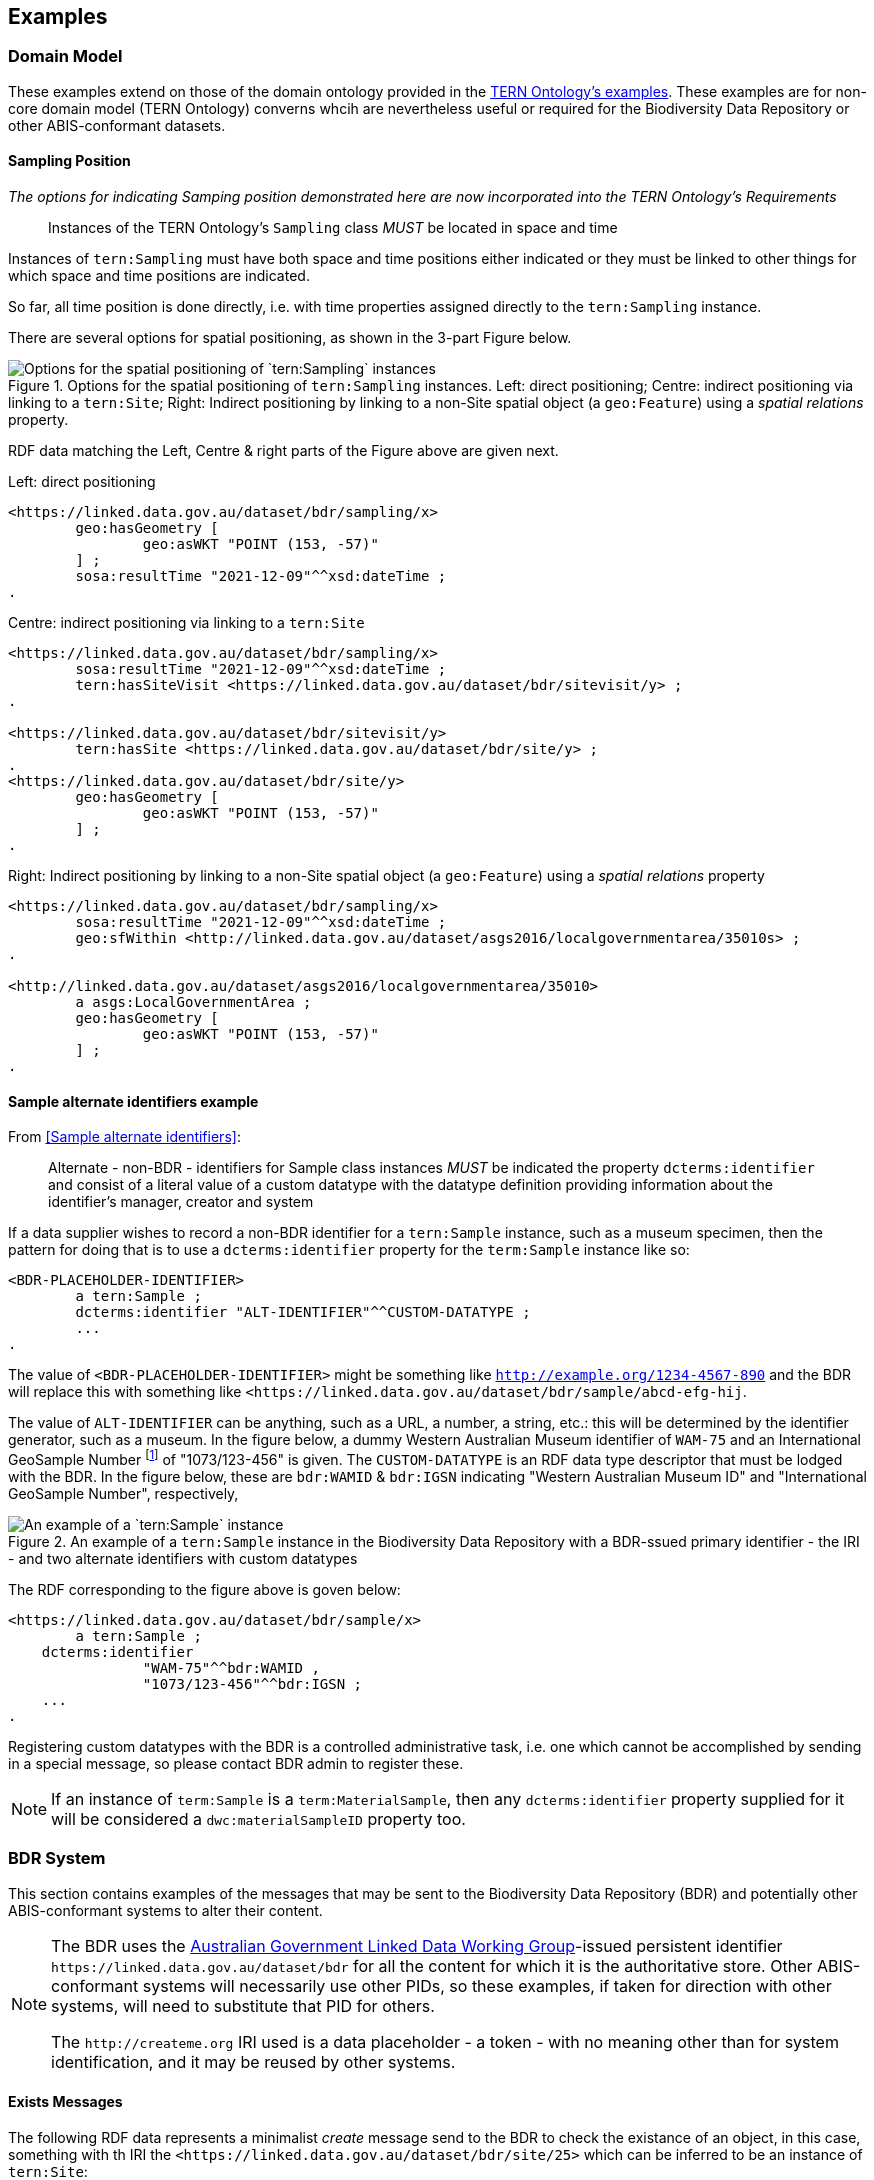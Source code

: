== Examples

=== Domain Model 

These examples extend on those of the domain ontology provided in the link:https://linkeddata.tern.org.au/information-models/tern-ontology[TERN Ontology's examples]. These examples are for non-core domain model (TERN Ontology) converns whcih are nevertheless useful or required for the Biodiversity Data Repository or other ABIS-conformant datasets.

==== Sampling Position

_The options for indicating Samping position demonstrated here are now incorporated into the TERN Ontology's Requirements_

> Instances of the TERN Ontology's `Sampling` class _MUST_ be located in space and time

Instances of `tern:Sampling` must have both space and time positions either indicated or they must be linked to other things for which space and time positions are indicated. 

So far, all time position is done directly, i.e. with time properties assigned directly to the `tern:Sampling` instance.

There are several options for spatial positioning, as shown in the 3-part Figure below.

[[sampling-position]]
.Options for the spatial positioning of `tern:Sampling` instances. Left: direct positioning; Centre: indirect positioning via linking to a `tern:Site`; Right: Indirect positioning by linking to a non-Site spatial object (a `geo:Feature`) using a _spatial relations_ property.
image::img/sample-positioning.png[Options for the spatial positioning of `tern:Sampling` instances]

RDF data matching the Left, Centre & right parts of the Figure above are given next.

.Left: direct positioning
```turtle
<https://linked.data.gov.au/dataset/bdr/sampling/x>
	geo:hasGeometry [
		geo:asWKT "POINT (153, -57)"
 	] ;
	sosa:resultTime "2021-12-09"^^xsd:dateTime ; 
.
```

.Centre: indirect positioning via linking to a `tern:Site`
```turtle
<https://linked.data.gov.au/dataset/bdr/sampling/x>
	sosa:resultTime "2021-12-09"^^xsd:dateTime ; 
	tern:hasSiteVisit <https://linked.data.gov.au/dataset/bdr/sitevisit/y> ;
.

<https://linked.data.gov.au/dataset/bdr/sitevisit/y>
	tern:hasSite <https://linked.data.gov.au/dataset/bdr/site/y> ;
.
<https://linked.data.gov.au/dataset/bdr/site/y>
	geo:hasGeometry [
		geo:asWKT "POINT (153, -57)"
 	] ;
.
```

.Right: Indirect positioning by linking to a non-Site spatial object (a `geo:Feature`) using a _spatial relations_ property
```turtle
<https://linked.data.gov.au/dataset/bdr/sampling/x>
	sosa:resultTime "2021-12-09"^^xsd:dateTime ; 
	geo:sfWithin <http://linked.data.gov.au/dataset/asgs2016/localgovernmentarea/35010s> ;
.

<http://linked.data.gov.au/dataset/asgs2016/localgovernmentarea/35010>
	a asgs:LocalGovernmentArea ;
	geo:hasGeometry [
		geo:asWKT "POINT (153, -57)"
 	] ;
.
```

==== Sample alternate identifiers example

From <<Sample alternate identifiers>>:

> Alternate - non-BDR - identifiers for Sample class instances _MUST_ be indicated the property `dcterms:identifier` and consist of a literal value of a custom datatype with the datatype definition providing information about the identifier's manager, creator and system

If a data supplier wishes to record a non-BDR identifier for a `tern:Sample` instance, such as a museum specimen, then the pattern for doing that is to use a `dcterms:identifier` property for the `term:Sample` instance like so:

```turtle
<BDR-PLACEHOLDER-IDENTIFIER>
	a tern:Sample ;
	dcterms:identifier "ALT-IDENTIFIER"^^CUSTOM-DATATYPE ;
	...
.
```

The value of `<BDR-PLACEHOLDER-IDENTIFIER>` might be something like `<http://example.org/1234-4567-890>` and the BDR will replace this with something like `<https://linked.data.gov.au/dataset/bdr/sample/abcd-efg-hij`.

The value of `ALT-IDENTIFIER` can be anything, such as a URL, a number, a string, etc.: this will be determined by the identifier generator, such as a museum. In the figure below, a dummy Western Australian Museum identifier of `WAM-75` and an International GeoSample Number footnote:[See https://www.igsn.org/] of "1073/123-456" is given. The `CUSTOM-DATATYPE` is an RDF data type descriptor that must be lodged with the BDR. In the figure below, these are `bdr:WAMID` & `bdr:IGSN` indicating "Western Australian Museum ID" and "International GeoSample Number", respectively,

[[sample-alternate-identifiers-fig]]
.An example of a `tern:Sample` instance in the Biodiversity Data Repository with a BDR-ssued primary identifier - the IRI - and two alternate identifiers with custom datatypes
image::img/sample-alternate-identifiers.png[An example of a `tern:Sample` instance]

The RDF corresponding to the figure above is goven below: 

```turtle
<https://linked.data.gov.au/dataset/bdr/sample/x>
	a tern:Sample ;
    dcterms:identifier 
		"WAM-75"^^bdr:WAMID ,
		"1073/123-456"^^bdr:IGSN ;
    ...
.
```

Registering custom datatypes with the BDR is a controlled administrative task, i.e. one which cannot be accomplished by sending in a special message, so please contact BDR admin to register these.

NOTE: If an instance of `term:Sample` is a `term:MaterialSample`, then any `dcterms:identifier` property supplied for it will be considered a `dwc:materialSampleID` property too.

=== BDR System

This section contains examples of the messages that may be sent to the Biodiversity Data Repository (BDR) and potentially other ABIS-conformant systems to alter their content. 

[NOTE]
====
The BDR uses the link:https://www.linked.data.gov.au[Australian Government Linked Data Working Group]-issued persistent identifier `+https://linked.data.gov.au/dataset/bdr+` for all the content for which it is the authoritative store. Other ABIS-conformant systems will necessarily use other PIDs, so these examples, if taken for direction with other systems, will need to substitute that PID for others.

The `+http://createme.org+` IRI used is a data placeholder - a token - with no meaning other than for system identification, and it may be reused by other systems.
====

==== Exists Messages

The following RDF data represents a minimalist _create_ message send to the BDR to check the existance of an object, in this case, something with th IRI the `+<https://linked.data.gov.au/dataset/bdr/site/25>+` which can be inferred to be an instance of `tern:Site`:

```turtle
@prefix bdrm: <https://linked.data.gov.au/def/bdr-msg/> .
@prefix dcterms: <http://purl.org/dc/terms/> .


<http://createme.org/exists-2022-01-03-5432>
    a bdrm:ExistsMessage ;
    dcterms:hasPart <https://linked.data.gov.au/dataset/bdr/site/25> ;
.
```

The IRI of the message, `+<http://createme.org/exists-2022-01-03-5432>+` uses the placeholder namespace `+http://createme.org+` and an ID part `exists-2022-01-03-5432` that presumably means something to the client.

The thing checked is the IRI `+<https://linked.data.gov.au/dataset/bdr/site/25>+` which, as required for all existence check items, starts with the namespace of the BDR dataset, `+https://linked.data.gov.au/dataset/bdr+`.

If that object exists, the BDR may respond with the following _Exists Response Message_:

```turtle
@prefix bdrm: <https://linked.data.gov.au/def/bdr-msg/> .
@prefix dcterms: <http://purl.org/dc/terms/> .
@prefix owl: <http://www.w3.org/2002/07/owl#> .
@base <https://linked.data.gov.au/dataset/bdr/> .

<message/12347>
    a bdrm:ExistsResponseMessage ;
    dcterms:hasPart 
		<http://createme.org/exists-2022-01-03-5432> ,
		<https://linked.data.gov.au/dataset/bdr/site/25> ;
.

<http://createme.org/exists-2022-01-03-5432>
	owl:sameAs <message/12344> ;
	bdrm:exists true ;
.

<https://linked.data.gov.au/dataset/bdr/site/25> 
	a tern:Site ;
	bdrm:exists true ;
.
```

Here the BDR has ingested the Exists client message and issued it an ID, `+<message/12344>+` and also confirmed that the object `+<https://linked.data.gov.au/dataset/bdr/site/25>+` does exist and that it is of type `tern:Plot` which is a specialised subclass of `tern:Site`. We already knew it was of type `tern:Site` by `/site/` in the IRI but the BDR will indicate the most specialised type for an object.

If the object does not exist, the BDR may respond with the following _Exists Response Message_:

```turtle
@prefix bdrm: <https://linked.data.gov.au/def/bdr-msg/> .
@prefix dcterms: <http://purl.org/dc/terms/> .
@prefix owl: <http://www.w3.org/2002/07/owl#> .
@base <https://linked.data.gov.au/dataset/bdr/> .

<message/12347>
    a bdrm:ExistsResponseMessage ;
    dcterms:hasPart 
		<http://createme.org/exists-2022-01-03-5432> ,
		<https://linked.data.gov.au/dataset/bdr/site/25> ;
.

<http://createme.org/exists-2022-01-03-5432>
	owl:sameAs <message/12344> ;
	bdrm:exists true ;
.

<https://linked.data.gov.au/dataset/bdr/site/25> 
	bdrm:exists false ;
.
```

Here the BDR has ingested the Exists client message and issued it an ID, `<message/12344>` and confoirmed that the object `+<https://linked.data.gov.au/dataset/bdr/site/25>+` does _not_ exist with `bdrm:exists false`. No typing information can be given for a non-existant object.

==== Delete Messages

The following RDF data represents a minimalist _delete_ message send to the Biodiversity Data Repository to delete an existing object:


```turtle
@prefix bdrm: <https://linked.data.gov.au/def/bdr-msg/> .
@prefix dcterms: <http://purl.org/dc/terms/> .

<http://createme.org/abcdefg>
    a bdrm:DeleteMessage ;
    dcterms:hasPart
        <https://linked.data.gov.au/dataset/bdr/site/tbjc> ;
.
```

No content other than the message object, here `+<http://createme.org/abcdefg>+`, and the predicate `dcterms:hasPart` indicating the things to delete, here `+https://linked.data.gov.au/dataset/bdr/site/tbjc>+`.

Multiple things may be deleted with multiple values for `dcterms:hasPart`.

A response message from the server, a `dbrm:DeleteResponseMessage`, could look like this:

```turtle
@prefix bdrm: <https://linked.data.gov.au/def/bdr-msg/> .
@prefix dcterms: <http://purl.org/dc/terms/> .
@prefix owl: <http://www.w3.org/2002/07/owl#> .
@base <https://linked.data.gov.au/dataset/bdr/> .

<message/12347>
    a bdrm:DeleteResponseMessage ;
    dcterms:hasPart 
		<http://createme.org/abcdefg> ,
		<https://linked.data.gov.au/dataset/bdr/site/tbjc> ;
.

<http://createme.org/abcdefg>
	owl:sameAs <message/12344> ;
	bdrm:exists true ;
.

<https://linked.data.gov.au/dataset/bdr/site/tbjc>
	bdrm:exists false ;
.
```

Here the initial `bdrm:DeleteMessage` from the client has been stored by the server with IRI `<message/12344>` and the object that was requested to be deleted `+<https://linked.data.gov.au/dataset/bdr/site/tbjc>+`, is indicated as not existing.

If a non-existent object was requested for deletion, the response message would still indicate `bdrm:exists false` since it doesn't exist. 

If an object that the client is not allowed to delete is requested for deletion, an error message like the following may be sent by the BDR:

```turtle
@prefix bdrm: <https://linked.data.gov.au/def/bdr-msg/> .
@prefix dcterms: <http://purl.org/dc/terms/> .
@prefix owl: <http://www.w3.org/2002/07/owl#> .
@base <https://linked.data.gov.au/dataset/bdr/> .

<message/12347>
    a bdrm:DeleteResponseMessage ;
    dcterms:hasPart 
		<http://createme.org/abcdefg> ,
		<https://linked.data.gov.au/dataset/bdr/site/tbjc> ;
.

<http://createme.org/abcdefg>
	owl:sameAs <message/12344> ;
	bdrm:exists true ;
.

<https://linked.data.gov.au/dataset/bdr/site/tbjc>
	bdrm:exists true ;
	bdrm:clientMessageError "This instance of tern:Site may not be deleted by this client. The client does not have sufficient privileges" ;
.
```

==== Create Messages

The following RDF data represents a minimalist _create_ message send to the Biodiversity Data Repository to create a new instance of `tern:Sampling` within it. It necissarily creates an instance of `tern:Sample` too to record the outcome of the Sampling.

```turtle
@prefix bdrm: <https://linked.data.gov.au/def/bdr-msg/> .
@prefix dcterms: <http://purl.org/dc/terms/> .
@prefix sosa: <http://www.w3.org/ns/sosa/> .
@prefix tern: <https://w3id.org/tern/ontologies/tern/> .
@prefix void: <http://rdfs.org/ns/void#> .
@prefix xsd: <http://www.w3.org/2001/XMLSchema#> .
@base <https://linked.data.gov.au/dataset/bdr/> .

<http://createme.org/create-msg-2022-01-03-968574>
    a bdrm:CreateMessage ;
    dcterms:hasPart
        <http://createme.org/2> ,
        <http://createme.org/3> ;
.

<http://createme.org/2> 
	a tern:Sampling ;
    sosa:hasFeatureOfInterest <site/tbjc> ;
    sosa:hasResult <http://createme.org/3> ;
    sosa:resultTime "2022-01-03"^^xsd:date ;
    sosa:usedProcedure <http://example.com/procedure/x> ;
.

<http://createme.org/3> 
	a tern:Sample ;
    void:inDataset <dataset/fake> ;
    sosa:isResultOf <http://createme.org/2> ;
    sosa:isSampleOf <site/tbjc> ;
    tern:featureType 
		<http://linked.data.gov.au/def/tern-cv/ecb855ed-50e1-4299-8491-861759ef40b7> ;
.
```

In code above, the BDR client `CreateMessage` object, `+<http://createme.org/create-msg-2022-01-03-968574>+`, indicates the two things are to be created, the `tern:Sampling` instance, `+<http://createme.org/2>+` and the `tern:Sample` instance, `+<http://createme.org/3>+`, with the predicate `dcterms:hasPart`. 

NOTE: Placeholder IRIs can be anything starting with `+http://createme.org/+` so the IRI for the `CreateMessage` above `create-msg-2022-01-03-968574` means something to the client. The BDR will only use this `createme.org` ID part in its response message so that the client can know what BDR-issued IRI the BDR has allocated to that object.

All the required properties of both the `tern:Sampling` & `tern:Sample` instances, as specified by the _Domain Model_ requirements, are present in this data. It is presumed here that the site `+<https://linked.data.gov.au/dataset/bdr/site/tbjc>+` (using the short form IRI `<site/tbjc>` in the data above) and the dataset `+<https://linked.data.gov.au/dataset/bdr/dataset/fake>+` (`<dataset/fake>`) are present in the BDR. Their existence is not checked by message validation but by ingest procedures.

Validation of this message will return `true` and creation of its content in the BDR will return a response similar to this:

```turtle
@prefix bdrm: <https://linked.data.gov.au/def/bdr-msg/> .
@prefix dcterms: <http://purl.org/dc/terms/> .
@prefix owl: <http://www.w3.org/2002/07/owl#> .
@base <https://linked.data.gov.au/dataset/bdr/> .

<message/12347>
    a bdrm:CreateResponseMessage ;
    dcterms:hasPart
        <http://createme.org/create-msg-2022-01-03-968574> ,
        <http://createme.org/2> ,
        <http://createme.org/3> ;
.

<http://createme.org/create-msg-2022-01-03-968574> 
	owl:sameAs <message/12344> ;
	bdrm:exists true ;
.	

<http://createme.org/2> 
	owl:sameAs <sampling/12345> ;
	bdrm:exists true ;
.	

<http://createme.org/3> 
	owl:sameAs <sample/12346> ;
	bdrm:exists true ;
.
```

In the code above, the message sent from the BDR system to the client in response to the client's _create_ message is identified with the IRI `+<https://linked.data.gov.au/dataset/bdr/message/12347>+`, given in short form above as `<message/12347>`. The original message, which the client supplied with the placeholder identifier `+<http://createme.org/create-msg-2022-01-03-968574>+` - the previous example - is shown to have been reidentified by the BDR as `<message/12344>`. Similarly, what the client identified as `+<http://createme.org/2>+`, the BDR has reidentified as `<sampling/12345>` and what the client called `+<http://createme.org/2>+` the BDR has reidentified as `<sample/12346>`.

NOT: Since the BDR uses a monotonically increasing numberical identifier, in this example the BDR identifiers for the client message, the Sampling and Sample instances and the BDR's reponse message are all sequential integers, `12344`, `12345`, `12346` & `12347`. Such sequential numbering should _NOT_ be relied on as the BDR may be handing multiple requests and issuing many numerical IDs which may appear out of order to clients.

In this example, the client message, Sampling and Sample instances were all ingested successfully, as indicated by the predicate `bdrm:exists` indicating the object now exists in the BDR.

If a part of the client's message was not able to be ingested, perhaps the Sample instance indicated a non-existent Feature of Interest, `<site/xxx>`, the BDR response message may look like this:

```turtle
@prefix bdrm: <https://linked.data.gov.au/def/bdr-msg/> .
@prefix dcterms: <http://purl.org/dc/terms/> .
@prefix owl: <http://www.w3.org/2002/07/owl#> .
@base <https://linked.data.gov.au/dataset/bdr/> .

<message/12347>
    a bdrm:CreateResponseMessage ;
    dcterms:hasPart
        <http://createme.org/create-msg-2022-01-03-968574> ,
        <http://createme.org/2> ,
        <http://createme.org/3> ;
.

<http://createme.org/create-msg-2022-01-03-968574> 
	owl:sameAs <message/12344> ;
	bdrm:exists true ;
.	

<http://createme.org/2> 
	owl:sameAs <sampling/12345> ;
	bdrm:exists true ;
.	

<http://createme.org/3>
	bdrm:exists false ;
	bdrm:clientMessageError "This instance of tern:Sample cannot be ingested. The Feature of Interest indicate with sosa:isSampleOf (https://linked.data.gov.au/dataset/bdr/site/xxx) does not exist."
.
```

In the creation message above, the client message `+<http://createme.org/create-msg-2022-01-03-968574>+` and its contained `tern:Sampling` instance, `+<http://createme.org/2>+`, have been ingested successfully but not the `tern:Sample` instance.

After receiveing this message, the client _SHOULD_ send an update message to the BDR to update the `tern:Sampling` instance with corrected `tern:Sample` information, which it _MUST_ identify with the BDR-issued IRI `<sampling/12345>`, and _NOT_ it's original IRI for it `+<http://createme.org/2>+`.

===== Creating non-BDR objects

The following RDF data adds an externally-defined vocabulary to the BDR:

```turtle
@prefix bdrm: <https://linked.data.gov.au/def/bdr-msg/> .
@prefix dcterms: <http://purl.org/dc/terms/> .
@prefix geo: <http://www.opengis.net/ont/geosparql#> .
@prefix rdfs: <http://www.w3.org/2000/01/rdf-schema#> .
@prefix skos: <http://www.w3.org/2004/02/skos/core#> .
@prefix tern: <https://w3id.org/tern/ontologies/tern/> .
@prefix xsd: <http://www.w3.org/2001/XMLSchema#> .

<http://createme.org/create-msg-2022-01-03-968574>
    a bdrm:CreateMessage ;
    dcterms:hasPart <http://example.com/voc/habitats-extended> ;
.

<http://example.com/voc/habitats-extended>
    a skos:ConceptScheme ;
    skos:prefLabel "BDR Extended Feature Types"@en ;
    ...
    skos:hasTopConcept 
		<http://example.com/voc/habitats-extended/underground> ,
		<http://example.com/voc/habitats-extended/underwater> ;
.

<http://example.com/voc/habitats-extended/underground>
    a skos:Concept ;
    skos:prefLabel "Underground Habitat"@en ;
    ...
    skos:topConceptOf <http://example.com/voc/habitats-extended> ;
.

<http://example.com/voc/habitats-extended/underwater>
    a skos:Concept ;
    skos:prefLabel "Underwater Habitat"@en ;
    ...
    skos:topConceptOf <http://example.com/voc/habitats-extended> ;
.
```

In the message above, the `CreaeMessage` only refers to the `ConceptScheme` instance added to the BDR, not each of its contained `Concept` instances. The already-defined IRI of the `ConceptScheme` is given - not a `+http://createme.org+` IRI - so this object, as long as it passes BDR validation, will be ingested and stored in the BDR as-is, with no IRI changes.

The BDR may respond to this sort of message with the following:

```turtle
@prefix bdrm: <https://linked.data.gov.au/def/bdr-msg/> .
@prefix dcterms: <http://purl.org/dc/terms/> .
@prefix owl: <http://www.w3.org/2002/07/owl#> .
@base <https://linked.data.gov.au/dataset/bdr/> .

<message/12347>
    a bdrm:CreateResponseMessage ;
    dcterms:hasPart
        <http://createme.org/create-msg-2022-01-03-968574> ,
        <http://example.com/voc/habitats-extended> ;
.

<http://createme.org/create-msg-2022-01-03-968574>
	owl:sameAs <message/12344> ;
	bdrm:exists true ;
.

<http://example.com/voc/habitats-extended>
	bdrm:exists true ;
.
```

In the response message above, the BDR confirms creation of the create message and gives it a BDR IRI, `<message/12344>`. It also confirms the existence within it of the vocabulary with `+<http://example.com/voc/habitats-extended>+` `bdrm:exists true`.

==== Update Messages

An update message sent to the BDR can update any item that the client has permission to update - BRD-managed things like Sites & Samples or other things like vocabularies. An update message might look like this:

```turtle
@prefix bdrm: <https://linked.data.gov.au/def/bdr-msg/> .
@prefix dcterms: <http://purl.org/dc/terms/> .
@prefix tern: <https://w3id.org/tern/ontologies/tern/> .

<http://createme.org/abcdefghij>
    a bdrm:UpdateMessage ;
    dcterms:hasPart
        <https://linked.data.gov.au/dataset/bdr/site/asm> ,
		<http://example.com/voc/habitats-extended> ;
.

<https://linked.data.gov.au/dataset/bdr/site/asm>
    tern:siteDescription """The Alice Springs Mulga flux station is located on ...""" ;
.

<http://example.com/voc/habitats-extended> 
	skos:hasTopConcept <http://example.com/voc/habitats-extended/under-sea> ;
.

<http://example.com/voc/habitats-extended/under-sea>
    a skos:Concept ;
    skos:prefLabel "Under Sea Habitat"@en ;
    ...
    skos:topConceptOf <http://example.com/voc/habitats-extended> ;
.

```

In the message above, two things in the BDR are updated: the Site `<site/asm>` - a new `tern:siteDescription` property is added - and the vocabulary `<http://example.com/voc/habitats-extended>` - a new `skos:hasTopConcept` property is added and a new `skos:Concept`, `<http://example.com/voc/habitats-extended/under-sea>`, is added.

The response to the above message may be:

```turtle
@prefix bdrm: <https://linked.data.gov.au/def/bdr-msg/> .
@prefix dcterms: <http://purl.org/dc/terms/> .
@prefix owl: <http://www.w3.org/2002/07/owl#> .
@base <https://linked.data.gov.au/dataset/bdr/> .

<message/12347>
    a bdrm:UpdateResponseMessage ;
    dcterms:hasPart
        <site/asm> ,
		<http://example.com/voc/habitats-extended> ;
.

<http://createme.org/abcdefghij>
	owl:sameAs <message/12344> ;
	bdrm:exists true ;
.

<site/asm>
	bdrm:exists true ;
.

<http://example.com/voc/habitats-extended>
	bdrm:exists true ;
.
```

In the response message above, the BDR confirms the creation of the client creation message `<http://createme.org/abcdefghij>` and the update of `<site/asm>` & `<http://example.com/voc/habitats-extended>` with existence conformations (`bdrm:exists true`) but does not indicate anything regarding the new `Concept`, `<http://example.com/voc/habitats-extended/under-sea>`. While the `Concept` was addedd successfully, the success is only inferred from the fact that the update to the vocabulary indicated no error.
